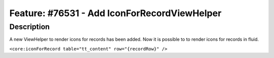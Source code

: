 =============================================
Feature: #76531 - Add IconForRecordViewHelper
=============================================

Description
===========

A new ViewHelper to render icons for records has been added.
Now it is possible to to render icons for records in fluid.

``<core:iconForRecord table="tt_content" row="{recordRow}" />``
